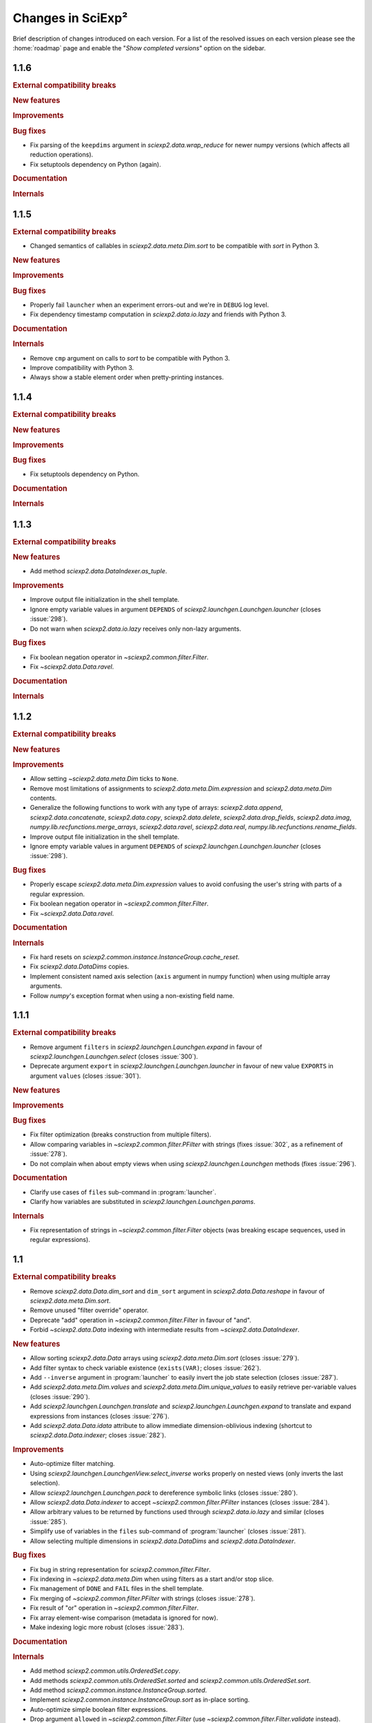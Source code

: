 .. _news:

Changes in SciExp²
==================

Brief description of changes introduced on each version. For a list of the resolved issues on each version please see the :home:`roadmap` page and enable the "`Show completed versions`" option on the sidebar.


1.1.6
-----
.. rubric:: External compatibility breaks

.. rubric:: New features

.. rubric:: Improvements

.. rubric:: Bug fixes

* Fix parsing of the ``keepdims`` argument in `sciexp2.data.wrap_reduce` for newer numpy versions (which affects all reduction operations).
* Fix setuptools dependency on Python (again).

.. rubric:: Documentation

.. rubric:: Internals


1.1.5
-----
.. rubric:: External compatibility breaks

* Changed semantics of callables in `sciexp2.data.meta.Dim.sort` to be compatible with `sort` in Python 3.

.. rubric:: New features

.. rubric:: Improvements

.. rubric:: Bug fixes

* Properly fail ``launcher`` when an experiment errors-out and we're in ``DEBUG`` log level.
* Fix dependency timestamp computation in `sciexp2.data.io.lazy` and friends with Python 3.

.. rubric:: Documentation

.. rubric:: Internals

* Remove ``cmp`` argument on calls to `sort` to be compatible with Python 3.
* Improve compatibility with Python 3.
* Always show a stable element order when pretty-printing instances.


1.1.4
-----

.. rubric:: External compatibility breaks

.. rubric:: New features

.. rubric:: Improvements

.. rubric:: Bug fixes

* Fix setuptools dependency on Python.

.. rubric:: Documentation

.. rubric:: Internals


1.1.3
-----

.. rubric:: External compatibility breaks

.. rubric:: New features

* Add method `sciexp2.data.DataIndexer.as_tuple`.

.. rubric:: Improvements

* Improve output file initialization in the shell template.
* Ignore empty variable values in argument ``DEPENDS`` of `sciexp2.launchgen.Launchgen.launcher` (closes :issue:`298`).
* Do not warn when `sciexp2.data.io.lazy` receives only non-lazy arguments.

.. rubric:: Bug fixes

* Fix boolean negation operator in `~sciexp2.common.filter.Filter`.
* Fix `~sciexp2.data.Data.ravel`.

.. rubric:: Documentation

.. rubric:: Internals


1.1.2
-----

.. rubric:: External compatibility breaks

.. rubric:: New features

.. rubric:: Improvements

* Allow setting `~sciexp2.data.meta.Dim` ticks to ``None``.
* Remove most limitations of assignments to `sciexp2.data.meta.Dim.expression` and `sciexp2.data.meta.Dim` contents.
* Generalize the following functions to work with any type of arrays: `sciexp2.data.append`, `sciexp2.data.concatenate`, `sciexp2.data.copy`, `sciexp2.data.delete`, `sciexp2.data.drop_fields`, `sciexp2.data.imag`, `numpy.lib.recfunctions.merge_arrays`, `sciexp2.data.ravel`, `sciexp2.data.real`, `numpy.lib.recfunctions.rename_fields`.
* Improve output file initialization in the shell template.
* Ignore empty variable values in argument ``DEPENDS`` of `sciexp2.launchgen.Launchgen.launcher` (closes :issue:`298`).

.. rubric:: Bug fixes

* Properly escape `sciexp2.data.meta.Dim.expression` values to avoid confusing the user's string with parts of a regular expression.
* Fix boolean negation operator in `~sciexp2.common.filter.Filter`.
* Fix `~sciexp2.data.Data.ravel`.

.. rubric:: Documentation

.. rubric:: Internals

* Fix hard resets on `sciexp2.common.instance.InstanceGroup.cache_reset`.
* Fix `sciexp2.data.DataDims` copies.
* Implement consistent named axis selection (``axis`` argument in numpy function) when using multiple array arguments.
* Follow `numpy`'s exception format when using a non-existing field name.


1.1.1
-----

.. rubric:: External compatibility breaks

* Remove argument ``filters`` in `sciexp2.launchgen.Launchgen.expand` in favour of `sciexp2.launchgen.Launchgen.select` (closes :issue:`300`).
* Deprecate argument ``export`` in `sciexp2.launchgen.Launchgen.launcher` in favour of new value ``EXPORTS`` in argument ``values`` (closes :issue:`301`).

.. rubric:: New features

.. rubric:: Improvements

.. rubric:: Bug fixes

* Fix filter optimization (breaks construction from multiple filters).
* Allow comparing variables in `~sciexp2.common.filter.PFilter` with strings (fixes :issue:`302`, as a refinement of :issue:`278`).
* Do not complain when about empty views when using `sciexp2.launchgen.Launchgen` methods (fixes :issue:`296`).

.. rubric:: Documentation

* Clarify use cases of ``files`` sub-command in :program:`launcher`.
* Clarify how variables are substituted in `sciexp2.launchgen.Launchgen.params`.

.. rubric:: Internals

* Fix representation of strings in `~sciexp2.common.filter.Filter` objects (was breaking escape sequences, used in regular expressions).


1.1
---

.. rubric:: External compatibility breaks

* Remove `sciexp2.data.Data.dim_sort` and ``dim_sort`` argument in `sciexp2.data.Data.reshape` in favour of `sciexp2.data.meta.Dim.sort`.
* Remove unused "filter override" operator.
* Deprecate "add" operation in `~sciexp2.common.filter.Filter` in favour of "and".
* Forbid `~sciexp2.data.Data` indexing with intermediate results from `~sciexp2.data.DataIndexer`.

.. rubric:: New features

* Allow sorting `sciexp2.data.Data` arrays using `sciexp2.data.meta.Dim.sort` (closes :issue:`279`).
* Add filter syntax to check variable existence (``exists(VAR)``; closes :issue:`262`).
* Add ``--inverse`` argument in :program:`launcher` to easily invert the job state selection (closes :issue:`287`).
* Add `sciexp2.data.meta.Dim.values` and  `sciexp2.data.meta.Dim.unique_values` to easily retrieve per-variable values (closes :issue:`290`).
* Add `sciexp2.launchgen.Launchgen.translate` and `sciexp2.launchgen.Launchgen.expand` to translate and expand expressions from instances (closes :issue:`276`).
* Add `sciexp2.data.Data.idata` attribute to allow immediate dimension-oblivious indexing (shortcut to `sciexp2.data.Data.indexer`; closes :issue:`282`).

.. rubric:: Improvements

* Auto-optimize filter matching.
* Using `sciexp2.launchgen.LaunchgenView.select_inverse` works properly on nested views (only inverts the last selection).
* Allow `sciexp2.launchgen.Launchgen.pack` to dereference symbolic links (closes :issue:`280`).
* Allow `sciexp2.data.Data.indexer` to accept `~sciexp2.common.filter.PFilter` instances (closes :issue:`284`).
* Allow arbitrary values to be returned by functions used through `sciexp2.data.io.lazy` and similar (closes :issue:`285`).
* Simplify use of variables in the ``files`` sub-command of :program:`launcher` (closes :issue:`281`).
* Allow selecting multiple dimensions in `sciexp2.data.DataDims` and `sciexp2.data.DataIndexer`.

.. rubric:: Bug fixes

* Fix bug in string representation for `sciexp2.common.filter.Filter`.
* Fix indexing in `~sciexp2.data.meta.Dim` when using filters as a start and/or stop slice.
* Fix management of ``DONE`` and ``FAIL`` files in the shell template.
* Fix merging of `~sciexp2.common.filter.PFilter` with strings (closes :issue:`278`).
* Fix result of "or" operation in `~sciexp2.common.filter.Filter`.
* Fix array element-wise comparison (metadata is ignored for now).
* Make indexing logic more robust (closes :issue:`283`).

.. rubric:: Documentation

.. rubric:: Internals

* Add method `sciexp2.common.utils.OrderedSet.copy`.
* Add methods `sciexp2.common.utils.OrderedSet.sorted` and `sciexp2.common.utils.OrderedSet.sort`.
* Add method `sciexp2.common.instance.InstanceGroup.sorted`.
* Implement `sciexp2.common.instance.InstanceGroup.sort` as in-place sorting.
* Auto-optimize simple boolean filter expressions.
* Drop argument ``allowed`` in `~sciexp2.common.filter.Filter` (use `~sciexp2.common.filter.Filter.validate` instead).
* Drop method `sciexp2.common.filter.Filter.constant`.
* Provide exception check callback for missing variable references in `~sciexp2.common.instance.InstanceGroup.select` and `~sciexp2.common.instance.InstanceGroup.expand`.
* Drop argument ``allow_unknown`` from `sciexp2.common.filter.Filter.match`; handle from clients instead.
* Never return an `~numpy.ndarray` in `~sciexp2.data.meta.Data._get_indexes` (work around NumPy bug `#6564 <https://github.com/numpy/numpy/issues/6564>`_).
* Allow variables in `~sciexp2.common.utils.find_files` to span more than one directory (closes :issue:`288`).


1.0.2
-----

.. rubric:: External compatibility breaks

.. rubric:: New features

.. rubric:: Improvements

* Show progress message when building new dimensions in `sciexp2.data.Data.reshape`.
* Improve performance of `sciexp2.data.Data.reshape`.

.. rubric:: Bug fixes

* Fix spurious ignored `AttributeError` exceptions when using `~sciexp2.common.progress`.

.. rubric:: Documentation

.. rubric:: Internals


1.0.1
-----

.. rubric:: External compatibility breaks

.. rubric:: New features

.. rubric:: Improvements

* Return ``None`` in `sciexp2.data.meta.Dim.index` when dimension is not associated.

.. rubric:: Bug fixes

* Fix `sciexp2.data.meta.Dim` association when indexing.

.. rubric:: Documentation

.. rubric:: Internals


1.0
---

.. rubric:: External compatibility breaks

* Move dimension-related classes to `sciexp2.data.meta` (with shortened names).
* `sciexp2.data.meta.Dim` constructor no longer performs copies, use `sciexp2.data.meta.Dim.copy` instead.
* Remove argument `copy_dims` from `~sciexp2.data.Data`.
* Remove methods `sciexp2.data.Data.dim` and `sciexp2.data.Data.dim_index` in favour of `sciexp2.data.Data.dims` and `sciexp2.data.meta.Dim.index`, respectively.
* Remove method `sciexp2.data.Data.iteritems`.
* Remove attribute `sciexp2.data.meta.Dim.contents`.
* Remove deprecated (since 0.18) argument `promote` in in data extraction routines (`sciexp2.data.io`).

.. rubric:: New features

* Add `sciexp2.data.meta.Dim.instances` attribute to access the instances of a dimension.
* Add `sciexp2.data.meta.Dim.translate` and `sciexp2.data.meta.Dim.extract`.
* Add `sciexp2.data.DataDims` to query and manipulate collections of dimension metadata objects.
* Allow `~sciexp2.data.meta.Dim` objects with missing ticks or empty expression (closes :issue:`243`).
* Allow `~sciexp2.data.Data` objects with empty dimension metadata (closes :issue:`242`).
* All views of a `~sciexp2.data.Data` object have consistent metadata.
* Allow element and ``expression`` assignments to `~sciexp2.data.meta.Dim` objects (closes :issue:`236`).
* Unhandled `~numpy.ndarray` methods now return a `~sciexp2.data.Data` object without metadata.
* Add `~sciexp2.data.Data.indexer` to facilitate alignment of indexes to dimensions.

.. rubric:: Improvements

* Export `~sciexp2.data.io.lazy_wrap`, `~sciexp2.data.io.lazy_wrap_realize` and `~sciexp2.data.io.lazy_wrap_checkpoint` through `sciexp2.data.env`.
* Return a `~sciexp2.data.Data` when using `~numpy.newaxis` or advanced indexing.
* Allow ``axis`` `numpy.ufunc` argument with multiple values (closes :issue:`274`).
* Let ``keepdims`` `numpy.ufunc` argument return a `~sciexp2.data.Data` object (closes :issue:`275`).
* Return a `~sciexp2.data.Data` object with empty metadata when broadcasting to a `~numpy.ndarray` argument.

.. rubric:: Bug fixes

* Fixed indexing results on `sciexp2.data.meta.Dim.instances`.

.. rubric:: Documentation

* Add a quick example of all modules in the introduction.
* Document array and metadata indexing and manipulation in the user guide.

.. rubric:: Internals

* Move free functions for `~sciexp2.data.Data` objects into `sciexp2.data._funcs`.
* Rename `sciexp2.data.meta.ExpressionError` as `~sciexp2.data.meta.DimExpressionError`.
* Refactor dimension expression logic into `sciexp2.data.meta.DimExpression`.
* Add `~sciexp2.common.progress.progressable_simple` to wrap container iterations with a progress indicator.
* Sanitize `sciexp2.data.meta.Dim` construction.
* Remove the ``EXPRESSION`` internal variable from dimension metadata, making it smaller at the expense of more complex expression lookups (closes :issue:`231`).
* Remove the ``INDEX`` internal variable from dimension metadata, making it smaller at the expense of more costly index lookups.
* Allow constructing views of `sciexp2.data.meta.Dim` objects.


Older versions
--------------

:ref:`news-old`.
